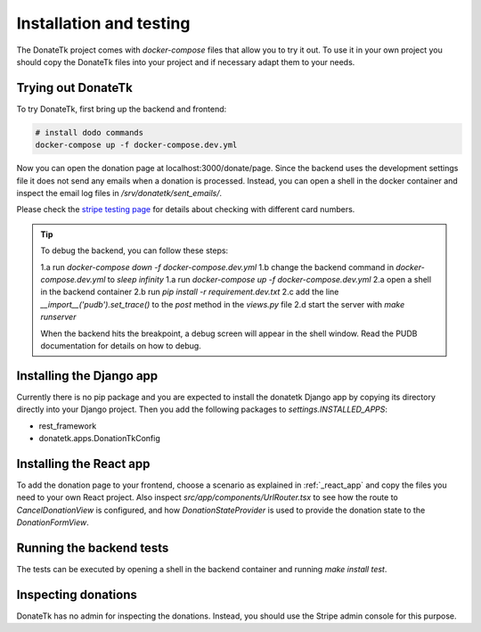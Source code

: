 .. _installation:

Installation and testing
========================

The DonateTk project comes with `docker-compose` files that allow you to try it out.
To use it in your own project you should copy the DonateTk files into your project and
if necessary adapt them to your needs.


Trying out DonateTk
-----------------

To try DonateTk, first bring up the backend and frontend:

.. code-block:: bash

    # install dodo commands
    docker-compose up -f docker-compose.dev.yml

Now you can open the donation page at localhost:3000/donate/page. Since the backend uses the
development settings file it does not send any emails when a donation is processed. Instead,
you can open a shell in the docker container and inspect the email log files in
`/srv/donatetk/sent_emails/`.

Please check the `stripe testing page <https://stripe.com/docs/testing/>`_ for
details about checking with different card numbers.

.. tip::

    To debug the backend, you can follow these steps:

    1.a run `docker-compose down -f docker-compose.dev.yml`
    1.b change the backend command in `docker-compose.dev.yml` to `sleep infinity`
    1.a run `docker-compose up -f docker-compose.dev.yml`
    2.a open a shell in the backend container
    2.b run `pip install -r requirement.dev.txt`
    2.c add the line `__import__('pudb').set_trace()` to the `post` method in the `views.py` file
    2.d start the server with `make runserver`

    When the backend hits the breakpoint, a debug screen will appear in the shell window. Read the
    PUDB documentation for details on how to debug.


Installing the Django app
-------------------------

Currently there is no pip package and you are expected to install the donatetk Django app
by copying its directory directly into your Django project. Then you add the following packages
to `settings.INSTALLED_APPS`:

- rest_framework
- donatetk.apps.DonationTkConfig


Installing the React app
------------------------

To add the donation page to your frontend, choose a scenario as explained in :ref:`_react_app` and copy
the files you need to your own React project. Also inspect `src/app/components/UrlRouter.tsx` to see
how the route to `CancelDonationView` is configured, and how `DonationStateProvider` is used to provide
the donation state to the `DonationFormView`.


Running the backend tests
-------------------------

The tests can be executed by opening a shell in the backend container and
running `make install test`.


Inspecting donations
--------------------

DonateTk has no admin for inspecting the donations. Instead, you should use the Stripe admin console
for this purpose.
